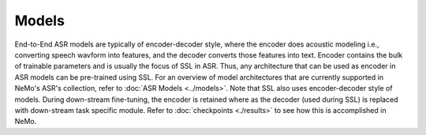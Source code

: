 Models
======

End-to-End ASR models are typically of encoder-decoder style, where the encoder does acoustic 
modeling i.e., converting speech wavform into features, and the decoder converts those features into 
text. Encoder contains the bulk of trainable parameters and is usually the focus of SSL in ASR. 
Thus, any architecture that can be used as encoder in ASR models can be pre-trained using SSL. For an 
overview of model architectures that are currently supported in NeMo's ASR's collection, refer 
to :doc:`ASR Models <../models>`. Note that SSL also uses encoder-decoder style of models. During 
down-stream fine-tuning, the encoder is retained where as the decoder (used during SSL) is replaced 
with down-stream task specific module. Refer to :doc:`checkpoints <./results>` to see how this is 
accomplished in NeMo. 
